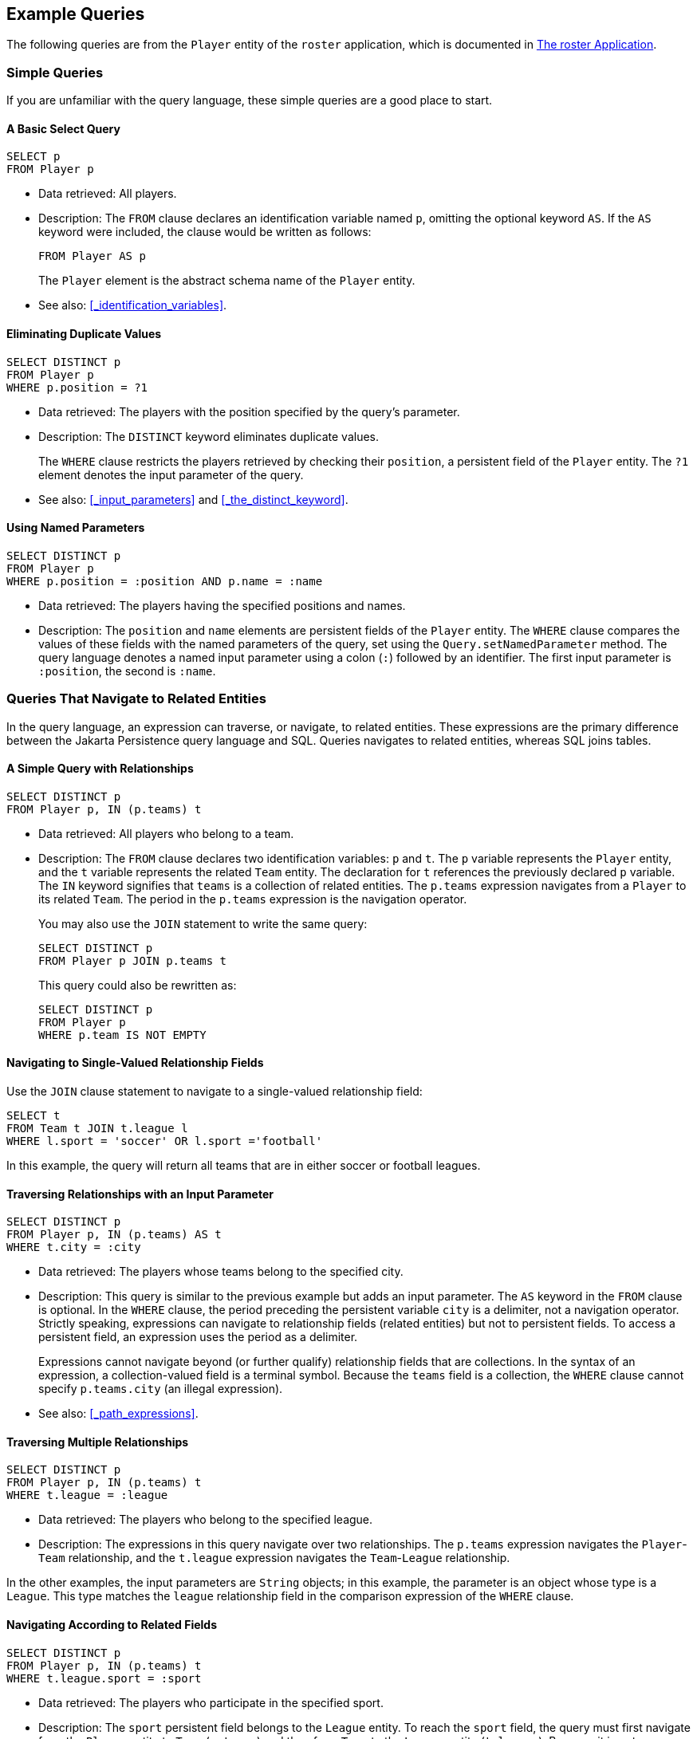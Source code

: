 == Example Queries

The following queries are from the `Player` entity of the `roster` application, which is documented in xref:persistence-basicexamples/persistence-basicexamples.adoc#_the_roster_application[The roster Application].

=== Simple Queries

If you are unfamiliar with the query language, these simple queries are a good place to start.

==== A Basic Select Query

[source,sql]
----
SELECT p
FROM Player p
----

* Data retrieved: All players.

* Description: The `FROM` clause declares an identification variable named `p`, omitting the optional keyword `AS`.
If the `AS` keyword were included, the clause would be written as follows:
+
[source,sql]
----
FROM Player AS p
----
+
The `Player` element is the abstract schema name of the `Player` entity.

* See also: <<_identification_variables>>.

==== Eliminating Duplicate Values

[source,sql]
----
SELECT DISTINCT p
FROM Player p
WHERE p.position = ?1
----

* Data retrieved: The players with the position specified by the query's parameter.

* Description: The `DISTINCT` keyword eliminates duplicate values.
+
The `WHERE` clause restricts the players retrieved by checking their `position`, a persistent field of the `Player` entity.
The `?1` element denotes the input parameter of the query.

* See also: <<_input_parameters>> and <<_the_distinct_keyword>>.

==== Using Named Parameters

[source,sql]
----
SELECT DISTINCT p
FROM Player p
WHERE p.position = :position AND p.name = :name
----

* Data retrieved: The players having the specified positions and names.

* Description: The `position` and `name` elements are persistent fields of the `Player` entity.
The `WHERE` clause compares the values of these fields with the named parameters of the query, set using the `Query.setNamedParameter` method.
The query language denotes a named input parameter using a colon (`:`) followed by an identifier.
The first input parameter is `:position`, the second is `:name`.

=== Queries That Navigate to Related Entities

In the query language, an expression can traverse, or navigate, to related entities.
These expressions are the primary difference between the Jakarta Persistence query language and SQL.
Queries navigates to related entities, whereas SQL joins tables.

==== A Simple Query with Relationships

[source,sql]
----
SELECT DISTINCT p
FROM Player p, IN (p.teams) t
----

* Data retrieved: All players who belong to a team.

* Description: The `FROM` clause declares two identification variables: `p` and `t`.
The `p` variable represents the `Player` entity, and the `t` variable represents the related `Team` entity.
The declaration for `t` references the previously declared `p` variable.
The `IN` keyword signifies that `teams` is a collection of related entities.
The `p.teams` expression navigates from a `Player` to its related `Team`.
The period in the `p.teams` expression is the navigation operator.
+
You may also use the `JOIN` statement to write the same query:
+
[source,sql]
----
SELECT DISTINCT p
FROM Player p JOIN p.teams t
----
+
This query could also be rewritten as:
+
[source,sql]
----
SELECT DISTINCT p
FROM Player p
WHERE p.team IS NOT EMPTY
----

==== Navigating to Single-Valued Relationship Fields

Use the `JOIN` clause statement to navigate to a single-valued relationship field:

[source,sql]
----
SELECT t
FROM Team t JOIN t.league l
WHERE l.sport = 'soccer' OR l.sport ='football'
----

In this example, the query will return all teams that are in either soccer or football leagues.

==== Traversing Relationships with an Input Parameter

[source,sql]
----
SELECT DISTINCT p
FROM Player p, IN (p.teams) AS t
WHERE t.city = :city
----

* Data retrieved: The players whose teams belong to the specified city.

* Description: This query is similar to the previous example but adds an input parameter.
The `AS` keyword in the `FROM` clause is optional.
In the `WHERE` clause, the period preceding the persistent variable `city` is a delimiter, not a navigation operator.
Strictly speaking, expressions can navigate to relationship fields (related entities) but not to persistent fields.
To access a persistent field, an expression uses the period as a delimiter.
+
Expressions cannot navigate beyond (or further qualify) relationship fields that are collections.
In the syntax of an expression, a collection-valued field is a terminal symbol.
Because the `teams` field is a collection, the `WHERE` clause cannot specify `p.teams.city` (an illegal expression).

* See also: <<_path_expressions>>.

==== Traversing Multiple Relationships

[source,sql]
----
SELECT DISTINCT p
FROM Player p, IN (p.teams) t
WHERE t.league = :league
----

* Data retrieved: The players who belong to the specified league.

* Description: The expressions in this query navigate over two relationships.
The `p.teams` expression navigates the `Player`-`Team` relationship, and the `t.league` expression navigates the `Team`-`League` relationship.

In the other examples, the input parameters are `String` objects; in this example, the parameter is an object whose type is a `League`.
This type matches the `league` relationship field in the comparison expression of the `WHERE` clause.

==== Navigating According to Related Fields

[source,sql]
----
SELECT DISTINCT p
FROM Player p, IN (p.teams) t
WHERE t.league.sport = :sport
----

* Data retrieved: The players who participate in the specified sport.

* Description: The `sport` persistent field belongs to the `League` entity.
To reach the `sport` field, the query must first navigate from the `Player` entity to `Team` (`p.teams`) and then from `Team` to the `League` entity (`t.league`).
Because it is not a collection, the `league` relationship field can be followed by the `sport` persistent field.

=== Queries with Other Conditional Expressions

Every `WHERE` clause must specify a conditional expression, of which there are several kinds.
In the previous examples, the conditional expressions are comparison expressions that test for equality.
The following examples demonstrate some of the other kinds of conditional expressions.
For descriptions of all conditional expressions, see <<_where_clause>>.

==== The LIKE Expression

[source,sql]
----
SELECT p
FROM Player p
WHERE p.name LIKE 'Mich%'
----

* Data retrieved: All players whose names begin with "Mich."

* Description: The `LIKE` expression uses wildcard characters to search for strings that match the wildcard pattern.
In this case, the query uses the `LIKE` expression and the `%` wildcard to find all players whose names begin with the string "Mich." For example, "Michael" and "Michelle" both match the wildcard pattern.

* See also: <<_like_expressions>>.

==== The IS NULL Expression

[source,sql]
----
SELECT t
FROM Team t
WHERE t.league IS NULL
----

* Data retrieved: All teams not associated with a league.

* Description: The `IS NULL` expression can be used to check whether a relationship has been set between two entities.
In this case, the query checks whether the teams are associated with any leagues and returns the teams that do not have a league.

* See also: <<_null_comparison_expressions>> and <<_null_values>>.

==== The IS EMPTY Expression

[source,sql]
----
SELECT p
FROM Player p
WHERE p.teams IS EMPTY
----

* Data retrieved: All players who do not belong to a team.

* Description: The `teams` relationship field of the `Player` entity is a collection.
If a player does not belong to a team, the `teams` collection is empty, and the conditional expression is `TRUE`.

* See also: <<_empty_collection_comparison_expressions>>.

==== The BETWEEN Expression

[source,sql]
----
SELECT DISTINCT p
FROM Player p
WHERE p.salary BETWEEN :lowerSalary AND :higherSalary
----

* Data retrieved: The players whose salaries fall within the range of the specified salaries.

* Description: This `BETWEEN` expression has three arithmetic expressions: a persistent field (`p.salary`) and the two input parameters (`:lowerSalary` and `:higherSalary`).
The following expression is equivalent to the `BETWEEN` expression:
+
[source,sql]
----
p.salary >= :lowerSalary AND p.salary <= :higherSalary
----

* See also: <<_between_expressions>>.

==== Comparison Operators

[source,sql]
----
SELECT DISTINCT p1
FROM Player p1, Player p2
WHERE p1.salary > p2.salary AND p2.name = :name
----

* Data retrieved: All players whose salaries are higher than the salary of the player with the specified name.

* Description: The `FROM` clause declares two identification variables (`p1` and `p2`) of the same type (`Player`).
Two identification variables are needed because the `WHERE` clause compares the salary of one player (`p2`) with that of the other players (`p1`).

* See also: <<_identification_variables>>.

=== Bulk Updates and Deletes

The following examples show how to use the `UPDATE` and `DELETE` expressions in queries.
`UPDATE` and `DELETE` operate on multiple entities according to the condition or conditions set in the `WHERE` clause.
The `WHERE` clause in `UPDATE` and `DELETE` queries follows the same rules as `SELECT` queries.

==== Update Queries

[source,sql]
----
UPDATE Player p
SET p.status = 'inactive'
WHERE p.lastPlayed < :inactiveThresholdDate
----

* Description: This query sets the status of a set of players to `inactive` if the player's last game was longer ago than the date specified in `inactiveThresholdDate`.

==== Delete Queries

[source,sql]
----
DELETE
FROM Player p
WHERE p.status = 'inactive'
AND p.teams IS EMPTY
----

* Description: This query deletes all inactive players who are not on a team.
